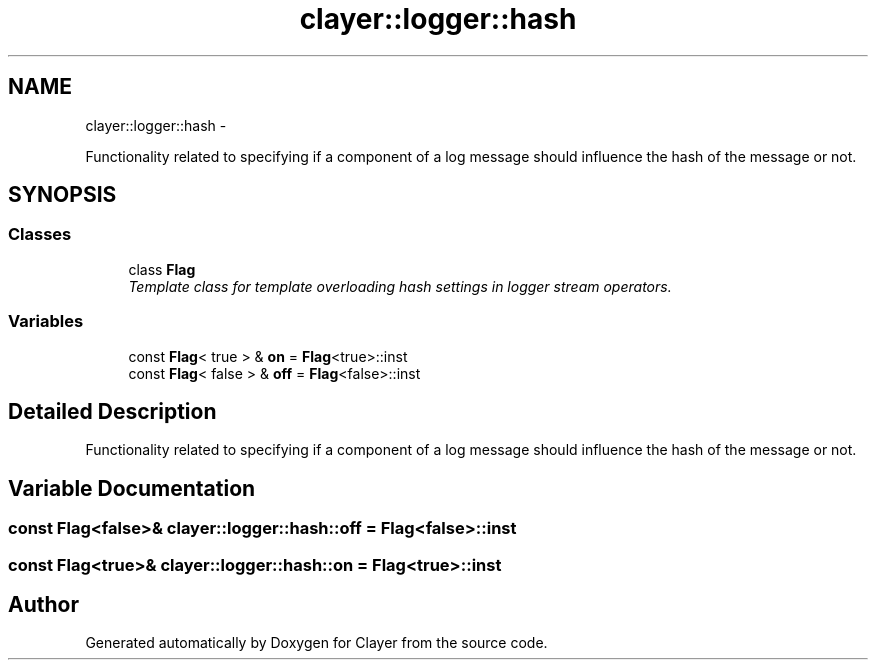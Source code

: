 .TH "clayer::logger::hash" 3 "Sat Apr 29 2017" "Clayer" \" -*- nroff -*-
.ad l
.nh
.SH NAME
clayer::logger::hash \- 
.PP
Functionality related to specifying if a component of a log message should influence the hash of the message or not\&.  

.SH SYNOPSIS
.br
.PP
.SS "Classes"

.in +1c
.ti -1c
.RI "class \fBFlag\fP"
.br
.RI "\fITemplate class for template overloading hash settings in logger stream operators\&. \fP"
.in -1c
.SS "Variables"

.in +1c
.ti -1c
.RI "const \fBFlag\fP< true > & \fBon\fP = \fBFlag\fP<true>::inst"
.br
.ti -1c
.RI "const \fBFlag\fP< false > & \fBoff\fP = \fBFlag\fP<false>::inst"
.br
.in -1c
.SH "Detailed Description"
.PP 
Functionality related to specifying if a component of a log message should influence the hash of the message or not\&. 
.SH "Variable Documentation"
.PP 
.SS "const \fBFlag\fP<false>& \fBclayer::logger::hash::off\fP = \fBFlag\fP<false>::inst"
.SS "const \fBFlag\fP<true>& \fBclayer::logger::hash::on\fP = \fBFlag\fP<true>::inst"
.SH "Author"
.PP 
Generated automatically by Doxygen for Clayer from the source code\&.
